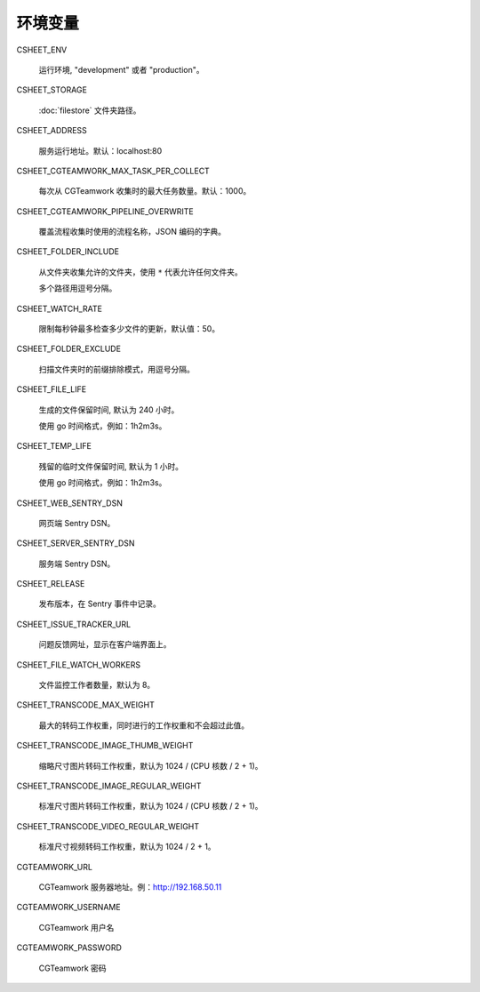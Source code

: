 
环境变量
================

CSHEET_ENV

  运行环境, "development" 或者 "production"。

CSHEET_STORAGE

  :doc:`filestore` 文件夹路径。

CSHEET_ADDRESS

  服务运行地址。默认：localhost:80

CSHEET_CGTEAMWORK_MAX_TASK_PER_COLLECT

  每次从 CGTeamwork 收集时的最大任务数量。默认：1000。

CSHEET_CGTEAMWORK_PIPELINE_OVERWRITE

  覆盖流程收集时使用的流程名称，JSON 编码的字典。

CSHEET_FOLDER_INCLUDE

  从文件夹收集允许的文件夹，使用 ``*`` 代表允许任何文件夹。
 
  多个路径用逗号分隔。

CSHEET_WATCH_RATE

  限制每秒钟最多检查多少文件的更新，默认值：50。

CSHEET_FOLDER_EXCLUDE

  扫描文件夹时的前缀排除模式，用逗号分隔。

CSHEET_FILE_LIFE

  生成的文件保留时间, 默认为 240 小时。

  使用 go 时间格式，例如：1h2m3s。

CSHEET_TEMP_LIFE

  残留的临时文件保留时间, 默认为 1 小时。

  使用 go 时间格式，例如：1h2m3s。

CSHEET_WEB_SENTRY_DSN

  网页端 Sentry DSN。

CSHEET_SERVER_SENTRY_DSN

  服务端 Sentry DSN。

CSHEET_RELEASE

  发布版本，在 Sentry 事件中记录。

CSHEET_ISSUE_TRACKER_URL

  问题反馈网址，显示在客户端界面上。

CSHEET_FILE_WATCH_WORKERS

  文件监控工作者数量，默认为 8。

CSHEET_TRANSCODE_MAX_WEIGHT

  最大的转码工作权重，同时进行的工作权重和不会超过此值。

CSHEET_TRANSCODE_IMAGE_THUMB_WEIGHT

  缩略尺寸图片转码工作权重，默认为 1024 / (CPU 核数 / 2 + 1)。

CSHEET_TRANSCODE_IMAGE_REGULAR_WEIGHT

  标准尺寸图片转码工作权重，默认为 1024 / (CPU 核数 / 2 + 1)。

CSHEET_TRANSCODE_VIDEO_REGULAR_WEIGHT

  标准尺寸视频转码工作权重，默认为 1024 / 2 + 1。

CGTEAMWORK_URL

  CGTeamwork 服务器地址。例：http://192.168.50.11

CGTEAMWORK_USERNAME

  CGTeamwork 用户名

CGTEAMWORK_PASSWORD

  CGTeamwork 密码
